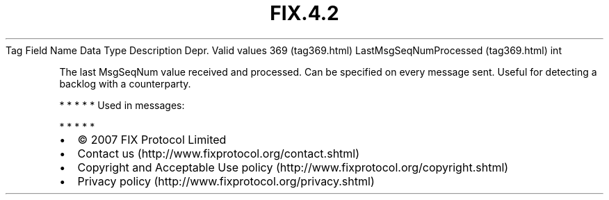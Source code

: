 .TH FIX.4.2 "" "" "Tag #369"
Tag
Field Name
Data Type
Description
Depr.
Valid values
369 (tag369.html)
LastMsgSeqNumProcessed (tag369.html)
int
.PP
The last MsgSeqNum value received and processed. Can be specified
on every message sent. Useful for detecting a backlog with a
counterparty.
.PP
   *   *   *   *   *
Used in messages:
.PP
   *   *   *   *   *
.PP
.PP
.IP \[bu] 2
© 2007 FIX Protocol Limited
.IP \[bu] 2
Contact us (http://www.fixprotocol.org/contact.shtml)
.IP \[bu] 2
Copyright and Acceptable Use policy (http://www.fixprotocol.org/copyright.shtml)
.IP \[bu] 2
Privacy policy (http://www.fixprotocol.org/privacy.shtml)
